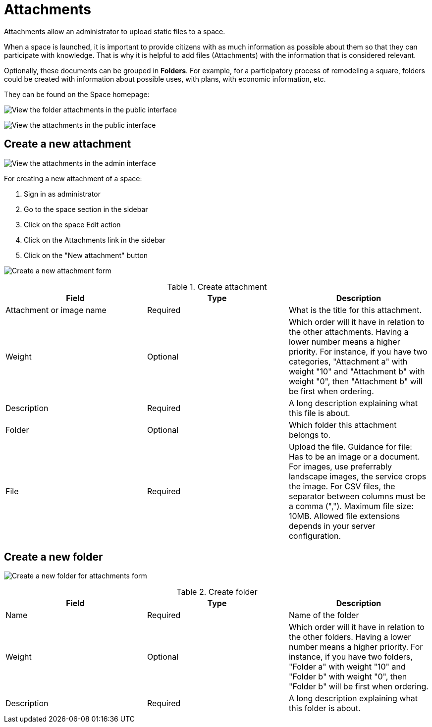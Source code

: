 = Attachments

Attachments allow an administrator to upload static files to a space.

When a space is launched, it is important to provide citizens with as much information as possible about them so that they can participate with knowledge. That is why it is helpful to add files (Attachments) with the information that is considered relevant.

Optionally, these documents can be grouped in *Folders*. For example, for a participatory process of remodeling a square, folders could be created with information about possible uses, with plans, with economic information, etc.

They can be found on the Space homepage:

image:spaces/attachments_folder.png[View the folder attachments in the public interface]

image:spaces/attachments.png[View the attachments in the public interface]

== Create a new attachment

image:spaces/attachments_admin.png[View the attachments in the admin interface]

For creating a new attachment of a space:

. Sign in as administrator
. Go to the space section in the sidebar
. Click on the space Edit action
. Click on the Attachments link in the sidebar
. Click on the "New attachment" button

image:spaces/attachments_new_form.png[Create a new attachment form]


.Create attachment
|===
|Field |Type |Description

|Attachment or image name
|Required
|What is the title for this attachment.

|Weight
|Optional
|Which order will it have in relation to the other attachments. Having a lower number means a higher priority. For instance, if you have two categories, "Attachment a" with weight "10" and "Attachment b" with weight "0", then "Attachment b" will be first when ordering.

|Description
|Required
|A long description explaining what this file is about.

|Folder
|Optional
|Which folder this attachment belongs to.

|File
|Required
|Upload the file. Guidance for file: Has to be an image or a document. For images, use preferrably landscape images, the
service crops the image. For CSV files, the separator between columns must be a comma (","). Maximum file size: 10MB. Allowed
file extensions depends in your server configuration.
|===

== Create a new folder

image:spaces/attachments_new_folder_form.png[Create a new folder for attachments form]


.Create folder
|===
|Field |Type |Description

|Name
|Required
|Name of the folder

|Weight
|Optional
|Which order will it have in relation to the other folders. Having a lower number means a higher priority. For instance, if you have two folders, "Folder a" with weight "10" and "Folder b" with weight "0", then "Folder b" will be first when ordering.

|Description
|Required
|A long description explaining what this folder is about.
|===